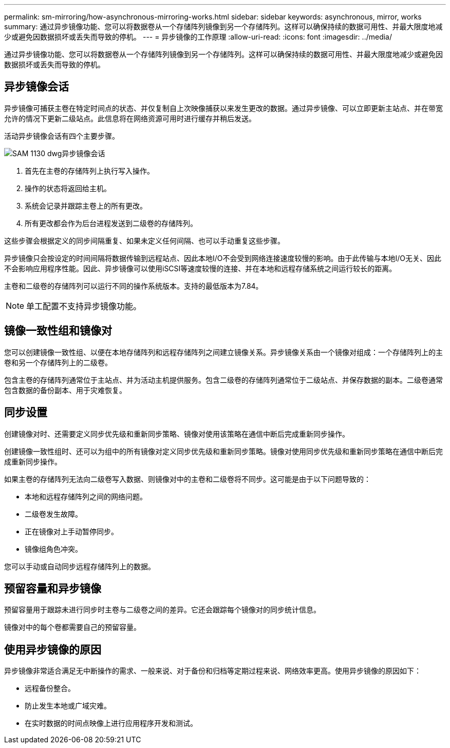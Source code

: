 ---
permalink: sm-mirroring/how-asynchronous-mirroring-works.html 
sidebar: sidebar 
keywords: asynchronous, mirror, works 
summary: 通过异步镜像功能、您可以将数据卷从一个存储阵列镜像到另一个存储阵列。这样可以确保持续的数据可用性、并最大限度地减少或避免因数据损坏或丢失而导致的停机。 
---
= 异步镜像的工作原理
:allow-uri-read: 
:icons: font
:imagesdir: ../media/


[role="lead"]
通过异步镜像功能、您可以将数据卷从一个存储阵列镜像到另一个存储阵列。这样可以确保持续的数据可用性、并最大限度地减少或避免因数据损坏或丢失而导致的停机。



== 异步镜像会话

异步镜像可捕获主卷在特定时间点的状态、并仅复制自上次映像捕获以来发生更改的数据。通过异步镜像、可以立即更新主站点、并在带宽允许的情况下更新二级站点。此信息将在网络资源可用时进行缓存并稍后发送。

活动异步镜像会话有四个主要步骤。

image::../media/sam-1130-dwg-async-mirroring-session.gif[SAM 1130 dwg异步镜像会话]

. 首先在主卷的存储阵列上执行写入操作。
. 操作的状态将返回给主机。
. 系统会记录并跟踪主卷上的所有更改。
. 所有更改都会作为后台进程发送到二级卷的存储阵列。


这些步骤会根据定义的同步间隔重复、如果未定义任何间隔、也可以手动重复这些步骤。

异步镜像只会按设定的时间间隔将数据传输到远程站点、因此本地I/O不会受到网络连接速度较慢的影响。由于此传输与本地I/O无关、因此不会影响应用程序性能。因此、异步镜像可以使用iSCSI等速度较慢的连接、并在本地和远程存储系统之间运行较长的距离。

主卷和二级卷的存储阵列可以运行不同的操作系统版本。支持的最低版本为7.84。

[NOTE]
====
单工配置不支持异步镜像功能。

====


== 镜像一致性组和镜像对

您可以创建镜像一致性组、以便在本地存储阵列和远程存储阵列之间建立镜像关系。异步镜像关系由一个镜像对组成：一个存储阵列上的主卷和另一个存储阵列上的二级卷。

包含主卷的存储阵列通常位于主站点、并为活动主机提供服务。包含二级卷的存储阵列通常位于二级站点、并保存数据的副本。二级卷通常包含数据的备份副本、用于灾难恢复。



== 同步设置

创建镜像对时、还需要定义同步优先级和重新同步策略、镜像对使用该策略在通信中断后完成重新同步操作。

创建镜像一致性组时、还可以为组中的所有镜像对定义同步优先级和重新同步策略。镜像对使用同步优先级和重新同步策略在通信中断后完成重新同步操作。

如果主卷的存储阵列无法向二级卷写入数据、则镜像对中的主卷和二级卷将不同步。这可能是由于以下问题导致的：

* 本地和远程存储阵列之间的网络问题。
* 二级卷发生故障。
* 正在镜像对上手动暂停同步。
* 镜像组角色冲突。


您可以手动或自动同步远程存储阵列上的数据。



== 预留容量和异步镜像

预留容量用于跟踪未进行同步时主卷与二级卷之间的差异。它还会跟踪每个镜像对的同步统计信息。

镜像对中的每个卷都需要自己的预留容量。



== 使用异步镜像的原因

异步镜像非常适合满足无中断操作的需求、一般来说、对于备份和归档等定期过程来说、网络效率更高。使用异步镜像的原因如下：

* 远程备份整合。
* 防止发生本地或广域灾难。
* 在实时数据的时间点映像上进行应用程序开发和测试。

